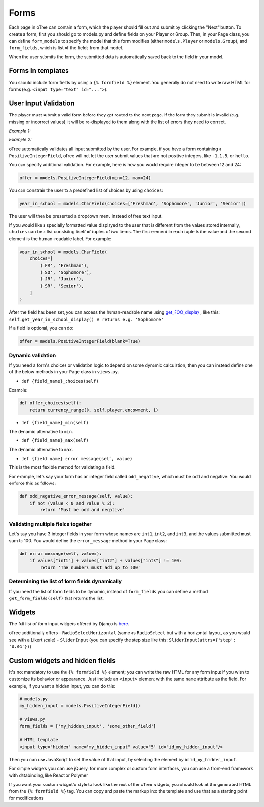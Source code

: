 Forms
=====

Each page in oTree can contain a form, which the player should fill out
and submit by clicking the "Next" button. To create a form, first you
should go to models.py and define fields on your Player or Group. Then,
in your Page class, you can define ``form_models`` to specify the model
that this form modifies (either ``models.Player`` or ``models.Group``),
and ``form_fields``, which is list of the fields from that model.

When the user submits the form, the submitted data is automatically
saved back to the field in your model.

Forms in templates
------------------

You should include form fields by using a ``{% formfield %}`` element.
You generally do not need to write raw HTML for forms (e.g.
``<input type="text" id="...">``).

User Input Validation
---------------------

The player must submit a valid form before they get routed to the next
page. If the form they submit is invalid (e.g. missing or incorrect
values), it will be re-displayed to them along with the list of errors
they need to correct.

*Example 1:*

.. image:: _static/forms/Sz34h7d.png
    :align: center
    :scale: 100 %


*Example 2:*

.. image:: _static/forms/BtG8ZHX.png
    :align: center
    :scale: 100 %


oTree automatically validates all input submitted by the user. For
example, if you have a form containing a ``PositiveIntegerField``, oTree
will not let the user submit values that are not positive integers, like
``-1``, ``1.5``, or ``hello``.

You can specify additional validation. For example, here is how you would require integer to be between
12 and 24:

.. code:: python

    offer = models.PositiveIntegerField(min=12, max=24)

You can constrain the user to a predefined list of choices by using ``choices``:

.. code:: python

    year_in_school = models.CharField(choices=['Freshman', 'Sophomore', 'Junior', 'Senior'])

The user will then be presented a dropdown menu instead of free text input.

If you would like a specially formatted value displayed to the user that
is different from the values stored internally, ``choices`` can be a list
consisting itself of tuples of two items.
The first element in each tuple is the value and the second element is the human-readable label.
For example:

.. code:: python

    year_in_school = models.CharField(
        choices=[
            ('FR', 'Freshman'),
            ('SO', 'Sophomore'),
            ('JR', 'Junior'),
            ('SR', 'Senior'),
        ]
    )

After the field has been set, you can access the human-readable name
using
`get\_FOO\_display <https://docs.djangoproject.com/en/1.8/ref/models/instances/#django.db.models.Model.get_FOO_display>`__
, like this:
``self.get_year_in_school_display() # returns e.g. 'Sophomore'``

If a field is optional, you can do:

.. code:: python

    offer = models.PositiveIntegerField(blank=True)

Dynamic validation
~~~~~~~~~~~~~~~~~~

If you need a form's choices or validation logic to depend on some
dynamic calculation, then you can instead define one of the below
methods in your ``Page`` class in ``views.py``.

-  ``def {field_name}_choices(self)``

Example:

.. code:: python

    def offer_choices(self):
        return currency_range(0, self.player.endowment, 1)

-  ``def {field_name}_min(self)``

The dynamic alternative to ``min``.

-  ``def {field_name}_max(self)``

The dynamic alternative to ``max``.

-  ``def {field_name}_error_message(self, value)``

This is the most flexible method for validating a field.

For example, let's say your form has an integer field called
``odd_negative``, which must be odd and negative: You would enforce this
as follows:

.. code:: python

    def odd_negative_error_message(self, value):
        if not (value < 0 and value % 2):
            return 'Must be odd and negative'

Validating multiple fields together
~~~~~~~~~~~~~~~~~~~~~~~~~~~~~~~~~~~

Let's say you have 3 integer fields in your form whose names are
``int1``, ``int2``, and ``int3``, and the values submitted must sum to
100. You would define the ``error_message`` method in your Page class:

.. code:: python

    def error_message(self, values):
        if values["int1"] + values["int2"] + values["int3"] != 100:
            return 'The numbers must add up to 100'

Determining the list of form fields dynamically
~~~~~~~~~~~~~~~~~~~~~~~~~~~~~~~~~~~~~~~~~~~~~~~

If you need the list of form fields to be dynamic, instead of
``form_fields`` you can define a method ``get_form_fields(self)`` that
returns the list.

Widgets
-------

The full list of form input widgets offered by Django is
`here <https://docs.djangoproject.com/en/1.7/ref/forms/widgets/#built-in-widgets>`__.

oTree additionally offers
- ``RadioSelectHorizontal`` (same as ``RadioSelect`` but with a horizontal layout, as you would see with a Likert scale)
- ``SliderInput`` (you can specify the step size like this: ``SliderInput(attrs={'step': '0.01'})``)


Custom widgets and hidden fields
--------------------------------

It's not mandatory to use the ``{% formfield %}`` element; you can write
the raw HTML for any form input if you wish to customize its behavior or
appearance. Just include an ``<input>`` element with the same ``name``
attribute as the field. For example, if you want a hidden input, you can
do this:

.. code-block:: python

    # models.py
    my_hidden_input = models.PositiveIntegerField()

    # views.py
    form_fields = ['my_hidden_input', 'some_other_field']

    # HTML template
    <input type="hidden" name="my_hidden_input" value="5" id="id_my_hidden_input"/>


Then you can use JavaScript to set the value of that input, by selecting
the element by id ``id_my_hidden_input``.

For simple widgets you can use jQuery; for more complex or custom form
interfaces, you can use a front-end framework with databinding, like
React or Polymer.

If you want your custom widget's style to look like the rest of the
oTree widgets, you should look at the generated HTML from the
``{% formfield %}`` tag. You can copy and paste the markup into the template
and use that as a starting point for modifications.
